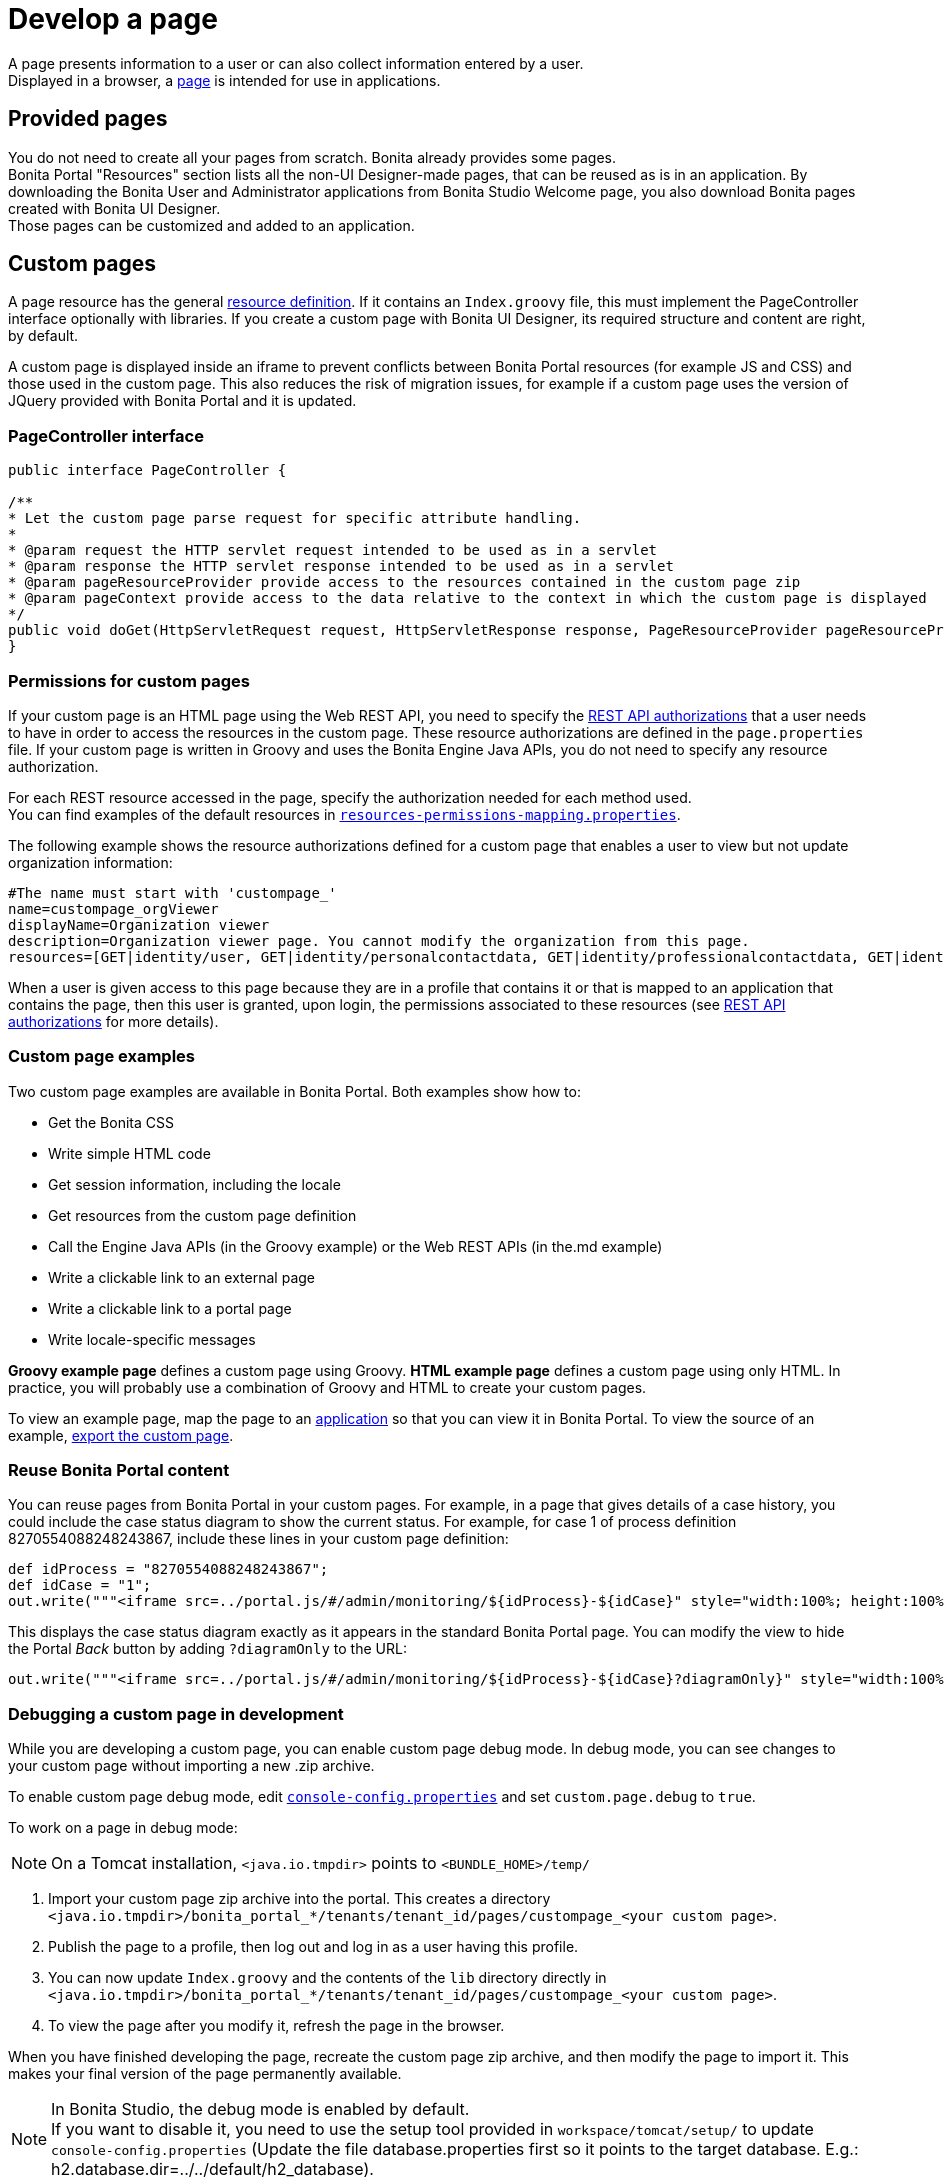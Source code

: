= Develop a page
:description: A page presents information to a user or can also collect information entered by a user.

A page presents information to a user or can also collect information entered by a user. +
Displayed in a browser, a xref:pages.adoc[page] is intended for use in applications.

== Provided pages

You do not need to create all your pages from scratch. Bonita already provides some pages. +
Bonita Portal "Resources" section lists all the non-UI Designer-made pages, that can be reused as is in an application.
By downloading the Bonita User and Administrator applications from Bonita Studio Welcome page, you also download Bonita pages created with Bonita UI Designer. +
Those pages can be customized and added to an application.

== Custom pages

A page resource has the general xref:resource-management.adoc[resource definition].
If it contains an `Index.groovy` file, this must implement the PageController interface optionally with libraries.
If you create a custom page with Bonita UI Designer, its required structure and content are right, by default.

A custom page is displayed inside an iframe to prevent conflicts between Bonita Portal resources (for example JS and CSS) and those used in the custom page.
This also reduces the risk of migration issues, for example if a custom page uses the version of JQuery provided with Bonita Portal and it is updated.

=== PageController interface

[source,java]
----
public interface PageController {

/**
* Let the custom page parse request for specific attribute handling.
*
* @param request the HTTP servlet request intended to be used as in a servlet
* @param response the HTTP servlet response intended to be used as in a servlet
* @param pageResourceProvider provide access to the resources contained in the custom page zip
* @param pageContext provide access to the data relative to the context in which the custom page is displayed
*/
public void doGet(HttpServletRequest request, HttpServletResponse response, PageResourceProvider pageResourceProvider, PageContext pageContext);
}
----

=== Permissions for custom pages

If your custom page is an HTML page using the Web REST API,
you need to specify the xref:rest-api-authorization.adoc[REST API authorizations] that a user needs to have in order to access the resources in the custom page.
These resource authorizations are defined in the `page.properties` file. If your custom page is written in Groovy and uses the Bonita Engine Java APIs, you do not need to specify any resource authorization.

For each REST resource accessed in the page, specify the authorization needed for each method used. +
You can find examples of the default resources in xref:BonitaBPM_platform_setup.adoc[`resources-permissions-mapping.properties`].

The following example shows the resource authorizations defined for a custom page that enables a user to view but not update organization information:

----
#The name must start with 'custompage_'
name=custompage_orgViewer
displayName=Organization viewer
description=Organization viewer page. You cannot modify the organization from this page.
resources=[GET|identity/user, GET|identity/personalcontactdata, GET|identity/professionalcontactdata, GET|identity/role, GET|identity/group, GET|identity/membership, GET|customuserinfo/user, GET|customuserinfo/definition, GET|customuserinfo/value]
----

When a user is given access to this page because they are in a profile that contains it or that is mapped to an application that contains the page, then this user is granted, upon login, the permissions associated to these resources (see xref:rest-api-authorization.adoc[REST API authorizations] for more details).

=== Custom page examples

Two custom page examples are available in Bonita Portal. Both examples show how to:

* Get the Bonita CSS
* Write simple HTML code
* Get session information, including the locale
* Get resources from the custom page definition
* Call the Engine Java APIs (in the Groovy example) or the Web REST APIs (in the.md example)
* Write a clickable link to an external page
* Write a clickable link to a portal page
* Write locale-specific messages

*Groovy example page* defines a custom page using Groovy.
*HTML example page* defines a custom page using only HTML.
In practice, you will probably use a combination of Groovy and HTML to create your custom pages.

To view an example page, map the page to an xref:applications.adoc[application] so that you can view it in Bonita Portal. To view the source of an example, xref:resource-management.adoc#export[export the custom page].

=== Reuse Bonita Portal content

You can reuse pages from Bonita Portal in your custom pages. For example, in a page that gives details of a case history, you could include the case status diagram to show the current status. For example, for case 1 of process definition 8270554088248243867, include these lines in your custom page definition:

[source,groovy]
----
def idProcess = "8270554088248243867";
def idCase = "1";
out.write("""<iframe src=../portal.js/#/admin/monitoring/${idProcess}-${idCase}" style="width:100%; height:100%"></iframe>""");
----

This displays the case status diagram exactly as it appears in the standard Bonita Portal page. You can modify the view to hide the Portal _Back_ button by adding `?diagramOnly` to the URL:

[source,groovy]
----
out.write("""<iframe src=../portal.js/#/admin/monitoring/${idProcess}-${idCase}?diagramOnly}" style="width:100%; height:100%"></iframe>""");
----

=== Debugging a custom page in development

While you are developing a custom page, you can enable custom page debug mode. In debug mode, you can see changes to your custom page without importing a new .zip archive.

To enable custom page debug mode, edit xref:BonitaBPM_platform_setup.adoc[`console-config.properties`] and set `custom.page.debug` to `true`.

To work on a page in debug mode:

[NOTE]
====

On a Tomcat installation, `<java.io.tmpdir>` points to `<BUNDLE_HOME>/temp/`
====

. Import your custom page zip archive into the portal. This creates a directory `<java.io.tmpdir>/bonita_portal_*/tenants/tenant_id/pages/custompage_<your custom page>`.
. Publish the page to a profile, then log out and log in as a user having this profile.
. You can now update `Index.groovy` and the contents of the `lib` directory directly in `<java.io.tmpdir>/bonita_portal_*/tenants/tenant_id/pages/custompage_<your custom page>`.
. To view the page after you modify it, refresh the page in the browser.

When you have finished developing the page, recreate the custom page zip archive, and then modify the page to import it. This makes your final version of the page permanently available.

[NOTE]
====

In Bonita Studio, the debug mode is enabled by default. +
If you want to disable it, you need to use the setup tool provided in `workspace/tomcat/setup/` to update `console-config.properties` (Update the file database.properties first so it points to the target database. E.g.: h2.database.dir=../../default/h2_database).
====

=== Constraints

A custom page is displayed in an iframe in the Bonita Portal, so is isolated from changes to the portal.
When you migrate to a newer version of Bonita, your custom page definition should still be valid.
However, this cannot be guaranteed for all future migrations.

=== Page resources management

==== Page resources

Custom page resources can be accessed by a `PageResourceProvider`.

The `bonita.css` can be retrieved using `pageResourceProvider.getBonitaThemeCSSURL()`

Other `css/js` resources can be retrieved using `pageResourceProvider.getResourceURL("<path in the custom page resources folder>")`

If you are not using Groovy you can directly access a resource by adding a link in `index.html`.

For example: `<link href="css/file.css" rel="stylesheet" />`

==== API access

If your page is viewed in a custom profile or in an application, you will have access facilities for xref:rest-api-overview.adoc[the portal API].

you will be able to access the portal API using the following path: `../API/{API name}/{resource name}`

==== Theme access

If your page is viewed in an application, you will have access facilities for xref:applications.adoc[the application theme].

The `Theme.css` is directly accessible by adding the following link in `index.html`: `<link href="../theme/theme.css" rel="stylesheet" />`
